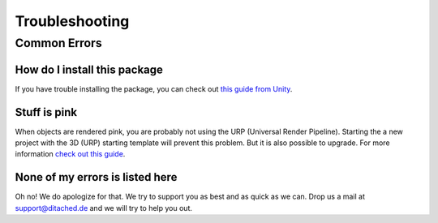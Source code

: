 #####
Troubleshooting
#####

Common Errors
===============


=================
How do I install this package
=================

If you have trouble installing the package, you can check out `this guide from Unity <https://docs.unity3d.com/Manual/upm-ui-import.html>`_.


=================
Stuff is pink
=================
When objects are rendered pink, you are probably not using the URP (Universal Render Pipeline). Starting the a new project with the 3D (URP) starting template will prevent this problem. But it is also possible to upgrade.
For more information `check out this guide <https://docs.unity3d.com/Packages/com.unity.render-pipelines.universal@15.0/manual/InstallURPIntoAProject.html>`_.


=================
None of my errors is listed here
=================
Oh no! We do apologize for that. We try to support you as best and as quick as we can. Drop us a mail at support@ditached.de and we will try to help you out.
